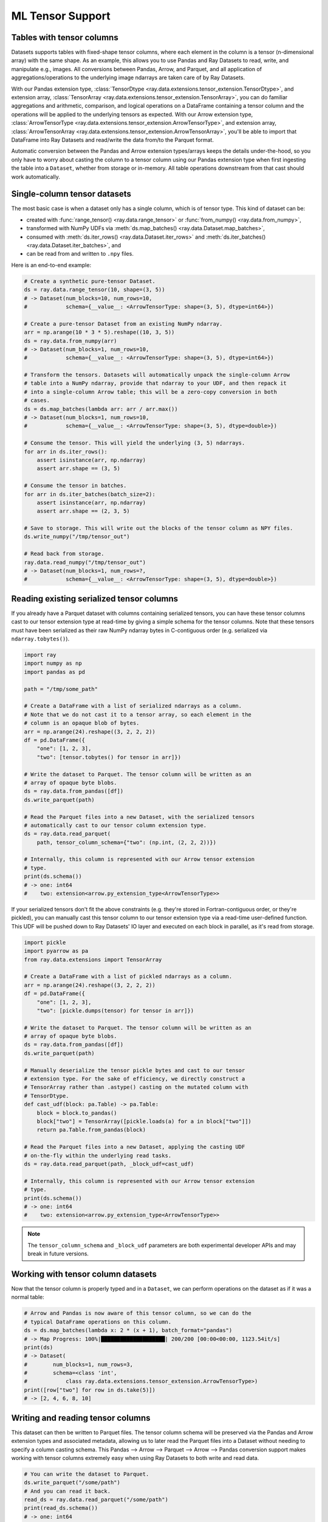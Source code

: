 .. _datasets_tensor_support:

ML Tensor Support
=================

Tables with tensor columns
~~~~~~~~~~~~~~~~~~~~~~~~~~

Datasets supports tables with fixed-shape tensor columns, where each element in the column is a tensor (n-dimensional array) with the same shape. As an example, this allows you to use Pandas and Ray Datasets to read, write, and manipulate e.g., images. All conversions between Pandas, Arrow, and Parquet, and all application of aggregations/operations to the underlying image ndarrays are taken care of by Ray Datasets.

With our Pandas extension type, :class:`TensorDtype <ray.data.extensions.tensor_extension.TensorDtype>`, and extension array, :class:`TensorArray <ray.data.extensions.tensor_extension.TensorArray>`, you can do familiar aggregations and arithmetic, comparison, and logical operations on a DataFrame containing a tensor column and the operations will be applied to the underlying tensors as expected. With our Arrow extension type, :class:`ArrowTensorType <ray.data.extensions.tensor_extension.ArrowTensorType>`, and extension array, :class:`ArrowTensorArray <ray.data.extensions.tensor_extension.ArrowTensorArray>`, you'll be able to import that DataFrame into Ray Datasets and read/write the data from/to the Parquet format.

Automatic conversion between the Pandas and Arrow extension types/arrays keeps the details under-the-hood, so you only have to worry about casting the column to a tensor column using our Pandas extension type when first ingesting the table into a ``Dataset``, whether from storage or in-memory. All table operations downstream from that cast should work automatically.

Single-column tensor datasets
~~~~~~~~~~~~~~~~~~~~~~~~~~~~~

The most basic case is when a dataset only has a single column, which is of tensor
type. This kind of dataset can be:

* created with :func:`range_tensor() <ray.data.range_tensor>`
  or :func:`from_numpy() <ray.data.from_numpy>`,
* transformed with NumPy UDFs via
  :meth:`ds.map_batches() <ray.data.Dataset.map_batches>`,
* consumed with :meth:`ds.iter_rows() <ray.data.Dataset.iter_rows>` and
  :meth:`ds.iter_batches() <ray.data.Dataset.iter_batches>`, and
* can be read from and written to ``.npy`` files.

Here is an end-to-end example:

.. code-block:: python

    # Create a synthetic pure-tensor Dataset.
    ds = ray.data.range_tensor(10, shape=(3, 5))
    # -> Dataset(num_blocks=10, num_rows=10,
    #            schema={__value__: <ArrowTensorType: shape=(3, 5), dtype=int64>})

    # Create a pure-tensor Dataset from an existing NumPy ndarray.
    arr = np.arange(10 * 3 * 5).reshape((10, 3, 5))
    ds = ray.data.from_numpy(arr)
    # -> Dataset(num_blocks=1, num_rows=10,
    #            schema={__value__: <ArrowTensorType: shape=(3, 5), dtype=int64>})

    # Transform the tensors. Datasets will automatically unpack the single-column Arrow
    # table into a NumPy ndarray, provide that ndarray to your UDF, and then repack it
    # into a single-column Arrow table; this will be a zero-copy conversion in both
    # cases.
    ds = ds.map_batches(lambda arr: arr / arr.max())
    # -> Dataset(num_blocks=1, num_rows=10,
    #            schema={__value__: <ArrowTensorType: shape=(3, 5), dtype=double>})

    # Consume the tensor. This will yield the underlying (3, 5) ndarrays.
    for arr in ds.iter_rows():
        assert isinstance(arr, np.ndarray)
        assert arr.shape == (3, 5)

    # Consume the tensor in batches.
    for arr in ds.iter_batches(batch_size=2):
        assert isinstance(arr, np.ndarray)
        assert arr.shape == (2, 3, 5)

    # Save to storage. This will write out the blocks of the tensor column as NPY files.
    ds.write_numpy("/tmp/tensor_out")

    # Read back from storage.
    ray.data.read_numpy("/tmp/tensor_out")
    # -> Dataset(num_blocks=1, num_rows=?,
    #            schema={__value__: <ArrowTensorType: shape=(3, 5), dtype=double>})

Reading existing serialized tensor columns
~~~~~~~~~~~~~~~~~~~~~~~~~~~~~~~~~~~~~~~~~~

If you already have a Parquet dataset with columns containing serialized tensors, you can have these tensor columns cast to our tensor extension type at read-time by giving a simple schema for the tensor columns. Note that these tensors must have been serialized as their raw NumPy ndarray bytes in C-contiguous order (e.g. serialized via ``ndarray.tobytes()``).

.. code-block:: python

    import ray
    import numpy as np
    import pandas as pd

    path = "/tmp/some_path"

    # Create a DataFrame with a list of serialized ndarrays as a column.
    # Note that we do not cast it to a tensor array, so each element in the
    # column is an opaque blob of bytes.
    arr = np.arange(24).reshape((3, 2, 2, 2))
    df = pd.DataFrame({
        "one": [1, 2, 3],
        "two": [tensor.tobytes() for tensor in arr]})

    # Write the dataset to Parquet. The tensor column will be written as an
    # array of opaque byte blobs.
    ds = ray.data.from_pandas([df])
    ds.write_parquet(path)

    # Read the Parquet files into a new Dataset, with the serialized tensors
    # automatically cast to our tensor column extension type.
    ds = ray.data.read_parquet(
        path, tensor_column_schema={"two": (np.int, (2, 2, 2))})

    # Internally, this column is represented with our Arrow tensor extension
    # type.
    print(ds.schema())
    # -> one: int64
    #    two: extension<arrow.py_extension_type<ArrowTensorType>>

If your serialized tensors don't fit the above constraints (e.g. they're stored in Fortran-contiguous order, or they're pickled), you can manually cast this tensor column to our tensor extension type via a read-time user-defined function. This UDF will be pushed down to Ray Datasets' IO layer and executed on each block in parallel, as it's read from storage.

.. code-block:: python

    import pickle
    import pyarrow as pa
    from ray.data.extensions import TensorArray

    # Create a DataFrame with a list of pickled ndarrays as a column.
    arr = np.arange(24).reshape((3, 2, 2, 2))
    df = pd.DataFrame({
        "one": [1, 2, 3],
        "two": [pickle.dumps(tensor) for tensor in arr]})

    # Write the dataset to Parquet. The tensor column will be written as an
    # array of opaque byte blobs.
    ds = ray.data.from_pandas([df])
    ds.write_parquet(path)

    # Manually deserialize the tensor pickle bytes and cast to our tensor
    # extension type. For the sake of efficiency, we directly construct a
    # TensorArray rather than .astype() casting on the mutated column with
    # TensorDtype.
    def cast_udf(block: pa.Table) -> pa.Table:
        block = block.to_pandas()
        block["two"] = TensorArray([pickle.loads(a) for a in block["two"]])
        return pa.Table.from_pandas(block)

    # Read the Parquet files into a new Dataset, applying the casting UDF
    # on-the-fly within the underlying read tasks.
    ds = ray.data.read_parquet(path, _block_udf=cast_udf)

    # Internally, this column is represented with our Arrow tensor extension
    # type.
    print(ds.schema())
    # -> one: int64
    #    two: extension<arrow.py_extension_type<ArrowTensorType>>

.. note::

  The ``tensor_column_schema`` and ``_block_udf`` parameters are both experimental developer APIs and may break in future versions.

Working with tensor column datasets
~~~~~~~~~~~~~~~~~~~~~~~~~~~~~~~~~~~

Now that the tensor column is properly typed and in a ``Dataset``, we can perform operations on the dataset as if it was a normal table:

.. code-block:: python

    # Arrow and Pandas is now aware of this tensor column, so we can do the
    # typical DataFrame operations on this column.
    ds = ds.map_batches(lambda x: 2 * (x + 1), batch_format="pandas")
    # -> Map Progress: 100%|████████████████████| 200/200 [00:00<00:00, 1123.54it/s]
    print(ds)
    # -> Dataset(
    #        num_blocks=1, num_rows=3,
    #        schema=<class 'int',
    #            class ray.data.extensions.tensor_extension.ArrowTensorType>)
    print([row["two"] for row in ds.take(5)])
    # -> [2, 4, 6, 8, 10]

Writing and reading tensor columns
~~~~~~~~~~~~~~~~~~~~~~~~~~~~~~~~~~

This dataset can then be written to Parquet files. The tensor column schema will be preserved via the Pandas and Arrow extension types and associated metadata, allowing us to later read the Parquet files into a Dataset without needing to specify a column casting schema. This Pandas --> Arrow --> Parquet --> Arrow --> Pandas conversion support makes working with tensor columns extremely easy when using Ray Datasets to both write and read data.

.. code-block:: python

    # You can write the dataset to Parquet.
    ds.write_parquet("/some/path")
    # And you can read it back.
    read_ds = ray.data.read_parquet("/some/path")
    print(read_ds.schema())
    # -> one: int64
    #    two: extension<arrow.py_extension_type<ArrowTensorType>>

.. _datasets_tensor_ml_exchange:

Converting to a Torch/TensorFlow Dataset
~~~~~~~~~~~~~~~~~~~~~~~~~~~~~~~~~~~~~~~~

This dataset can also be converted to a Torch or TensorFlow dataset via the standard
:meth:`ds.to_torch() <ray.data.Dataset.to_torch>` and
:meth:`ds.to_tf() <ray.data.Dataset.to_tf>` APIs for ingestion into those respective ML
training frameworks. The tensor column will be automatically converted to a
Torch/TensorFlow tensor without incurring any copies.

.. note::

  When converting to a TensorFlow Dataset, you will need to give the full tensor spec
  for the tensor columns, including the shape of each underlying tensor element in said
  column.


.. tabbed:: Torch

  Convert a ``Dataset`` containing a single tensor feature column to a Torch ``IterableDataset``.

  .. code-block:: python

    import ray
    import numpy as np
    import pandas as pd
    import torch

    df = pd.DataFrame({
        "feature": TensorArray(np.arange(4096).reshape((4, 32, 32))),
        "label": [1, 2, 3, 4],
    })
    ds = ray.data.from_pandas(df)

    # Convert the dataset to a Torch IterableDataset.
    torch_ds = ds.to_torch(
        label_column="label",
        batch_size=2,
        unsqueeze_label_tensor=False,
        unsqueeze_feature_tensors=False,
    )

    # A feature tensor and label tensor is yielded per batch.
    for X, y in torch_ds:
        # Train model(X, y)

.. tabbed:: TensorFlow

  Convert a ``Dataset`` containing a single tensor feature column to a TensorFlow ``tf.data.Dataset``.

  .. code-block:: python

    import ray
    import numpy as np
    import pandas as pd
    import tensorflow as tf

    tensor_element_shape = (32, 32)

    df = pd.DataFrame({
        "feature": TensorArray(np.arange(4096).reshape((4,) + tensor_element_shape)),
        "label": [1, 2, 3, 4],
    })
    ds = ray.data.from_pandas(df)

    # Convert the dataset to a TensorFlow Dataset.
    tf_ds = ds.to_tf(
        label_column="label",
        output_signature=(
            tf.TensorSpec(shape=(None, 1) + tensor_element_shape, dtype=tf.float32),
            tf.TensorSpec(shape=(None,), dtype=tf.float32),
        ),
        batch_size=2,
    )

    # A feature tensor and label tensor is yielded per batch.
    for X, y in tf_ds:
        # Train model(X, y)

If your (tensor) columns have different shapes,
these columns are incompatible and you will not be able to stack the column tensors
into a single tensor. Instead, you will need to group the columns by compatibility in
the ``feature_columns`` argument.

E.g., if columns ``"feature_1"`` and ``"feature_2"`` are incompatible, you should give
``to_torch()`` a ``feature_columns=[["feature_1"], ["feature_2"]]`` argument in order to
instruct it to return separate tensors for ``"feature_1"`` and ``"feature_2"``. For
``to_torch()``, if isolating single columns as in the ``"feature_1"`` + ``"feature_2"``
example, you may also want to provide ``unsqueeze_feature_tensors=False`` in order to
remove the redundant column dimension for each of the unit column tensors.

.. tabbed:: Torch

  Convert a ``Dataset`` containing a tensor feature column and a scalar feature column
  to a Torch ``IterableDataset``.

  .. code-block:: python

    import ray
    import numpy as np
    import pandas as pd
    import torch

    df = pd.DataFrame({
        "feature_1": TensorArray(np.arange(4096).reshape((4, 32, 32))),
        "feature_2": [5, 6, 7, 8],
        "label": [1, 2, 3, 4],
    })
    ds = ray.data.from_pandas(df)

    # Convert the dataset to a Torch IterableDataset.
    torch_ds = ds.to_torch(
        label_column="label",
        feature_columns=[["feature_1"], ["feature_2"]],
        batch_size=2,
        unsqueeze_label_tensor=False,
        unsqueeze_feature_tensors=False,
    )

    # Two feature tensors and one label tensor is yielded per batch.
    for (feature_1, feature_2), y in torch_ds:
        # Train model((feature_1, feature_2), y)

.. tabbed:: TensorFlow

  Convert a ``Dataset`` containing a tensor feature column and a scalar feature column
  to a TensorFlow ``tf.data.Dataset``.

  .. code-block:: python

    import ray
    import numpy as np
    import pandas as pd
    import torch

    tensor_element_shape = (32, 32)

    df = pd.DataFrame({
        "feature_1": TensorArray(np.arange(4096).reshape((4,) + tensor_element_shape)),
        "feature_2": [5, 6, 7, 8],
        "label": [1, 2, 3, 4],
    })
    ds = ray.data.from_pandas(df)

    # Convert the dataset to a TensorFlow Dataset.
    tf_ds = ds.to_tf(
        label_column="label",
        feature_columns=[["feature_1"], ["feature_2"]],
        output_signature=(
            (
                tf.TensorSpec(shape=(None, 1) + tensor_element_shape, dtype=tf.float32),
                tf.TensorSpec(shape=(None, 1), dtype=tf.int64),
            ),
            tf.TensorSpec(shape=(None,), dtype=tf.float32),
        ),
        batch_size=2,
    )

    # Two feature tensors and one label tensor is yielded per batch.
    for (feature_1, feature_2), y in tf_ds:
        # Train model((feature_1, feature_2), y)

End-to-end workflow with our Pandas extension type
~~~~~~~~~~~~~~~~~~~~~~~~~~~~~~~~~~~~~~~~~~~~~~~~~~

If working with in-memory Pandas DataFrames that you want to analyze, manipulate, store, and eventually read, the Pandas/Arrow extension types/arrays make it easy to extend this end-to-end workflow to tensor columns.

.. code-block:: python

    from ray.data.extensions import TensorDtype

    # Create a DataFrame with a list of ndarrays as a column.
    df = pd.DataFrame({
        "one": [1, 2, 3],
        "two": list(np.arange(24).reshape((3, 2, 2, 2)))})
    # Note the opaque np.object dtype for this column.
    print(df.dtypes)
    # -> one     int64
    #    two    object
    #    dtype: object

    # Cast column to our TensorDtype Pandas extension type.
    df["two"] = df["two"].astype(TensorDtype())

    # Note that the column dtype is now TensorDtype instead of
    # np.object.
    print(df.dtypes)
    # -> one          int64
    #    two    TensorDtype
    #    dtype: object

    # Pandas is now aware of this tensor column, and we can do the
    # typical DataFrame operations on this column.
    col = 2 * df["two"]
    # The ndarrays underlying the tensor column will be manipulated,
    # but the column itself will continue to be a Pandas type.
    print(type(col))
    # -> pandas.core.series.Series
    print(col)
    # -> 0   [[[ 2  4]
    #          [ 6  8]]
    #         [[10 12]
    #           [14 16]]]
    #    1   [[[18 20]
    #          [22 24]]
    #         [[26 28]
    #          [30 32]]]
    #    2   [[[34 36]
    #          [38 40]]
    #         [[42 44]
    #          [46 48]]]
    #    Name: two, dtype: TensorDtype

    # Once you do an aggregation on that column that returns a single
    # row's value, you get back our TensorArrayElement type.
    tensor = col.mean()
    print(type(tensor))
    # -> ray.data.extensions.tensor_extension.TensorArrayElement
    print(tensor)
    # -> array([[[18., 20.],
    #            [22., 24.]],
    #           [[26., 28.],
    #            [30., 32.]]])

    # This is a light wrapper around a NumPy ndarray, and can easily
    # be converted to an ndarray.
    type(tensor.to_numpy())
    # -> numpy.ndarray

    # In addition to doing Pandas operations on the tensor column,
    # you can now put the DataFrame directly into a Dataset.
    ds = ray.data.from_pandas([df])
    # Internally, this column is represented with the corresponding
    # Arrow tensor extension type.
    print(ds.schema())
    # -> one: int64
    #    two: extension<arrow.py_extension_type<ArrowTensorType>>

    # You can write the dataset to Parquet.
    ds.write_parquet("/some/path")
    # And you can read it back.
    read_ds = ray.data.read_parquet("/some/path")
    print(read_ds.schema())
    # -> one: int64
    #    two: extension<arrow.py_extension_type<ArrowTensorType>>

    read_df = read_ds.to_pandas()
    print(read_df.dtypes)
    # -> one          int64
    #    two    TensorDtype
    #    dtype: object

    # The tensor extension type is preserved along the
    # Pandas --> Arrow --> Parquet --> Arrow --> Pandas
    # conversion chain.
    print(read_df.equals(df))
    # -> True

.. _disable_tensor_extension_casting:

Disabling Tensor Extension Casting
~~~~~~~~~~~~~~~~~~~~~~~~~~~~~~~~~~

To disable automatic casting of Pandas and Arrow arrays to
:class:`TensorArray <ray.data.extensions.tensor_extension.TensorArray>`, run the code
below.

.. code-block::

    from ray.data.context import DatasetContext

    ctx = DatasetContext.get_current()
    ctx.enable_tensor_extension_casting = False

Limitations
~~~~~~~~~~~

This feature currently comes with a few known limitations that we are either actively working on addressing or have already implemented workarounds for.

 * All tensors in a tensor column currently must be the same shape. Please let us know if you require heterogeneous tensor shape for your tensor column! Tracking issue is `here <https://github.com/ray-project/ray/issues/18316>`__.
 * Automatic casting via specifying an override Arrow schema when reading Parquet is blocked by Arrow supporting custom ExtensionType casting kernels. See `issue <https://issues.apache.org/jira/browse/ARROW-5890>`__. An explicit ``tensor_column_schema`` parameter has been added for :func:`read_parquet() <ray.data.read_api.read_parquet>` as a stopgap solution.
